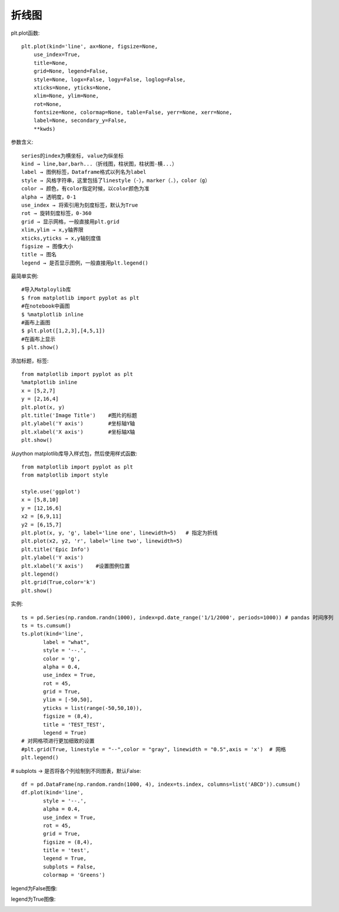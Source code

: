 折线图
======

plt.plot函数::

    plt.plot(kind='line', ax=None, figsize=None, 
        use_index=True, 
        title=None, 
        grid=None, legend=False, 
        style=None, logx=False, logy=False, loglog=False, 
        xticks=None, yticks=None, 
        xlim=None, ylim=None, 
        rot=None, 
        fontsize=None, colormap=None, table=False, yerr=None, xerr=None, 
        label=None, secondary_y=False, 
        **kwds)

参数含义::

    series的index为横坐标, value为纵坐标
    kind → line,bar,barh...（折线图，柱状图，柱状图-横...）
    label → 图例标签，Dataframe格式以列名为label
    style → 风格字符串，这里包括了linestyle（-），marker（.），color（g）
    color → 颜色，有color指定时候，以color颜色为准
    alpha → 透明度，0-1
    use_index → 将索引用为刻度标签，默认为True
    rot → 旋转刻度标签，0-360
    grid → 显示网格，一般直接用plt.grid
    xlim,ylim → x,y轴界限
    xticks,yticks → x,y轴刻度值
    figsize → 图像大小
    title → 图名
    legend → 是否显示图例，一般直接用plt.legend()


最简单实例::

    #导入Matploylib库
    $ from matplotlib import pyplot as plt  
    #在notebook中画图
    $ %matplotlib inline     
    #画布上画图
    $ plt.plot([1,2,3],[4,5,1])      
    #在画布上显示
    $ plt.show()

添加标题，标签::

    from matplotlib import pyplot as plt  
    %matplotlib inline  
    x = [5,2,7]
    y = [2,16,4]
    plt.plot(x, y)
    plt.title('Image Title')    #图片的标题
    plt.ylabel('Y axis')        #坐标轴Y轴
    plt.xlabel('X axis')        #坐标轴X轴
    plt.show()

从python matplotlib库导入样式包，然后使用样式函数::

    from matplotlib import pyplot as plt
    from matplotlib import style 

    style.use('ggplot')
    x = [5,8,10]
    y = [12,16,6]
    x2 = [6,9,11]
    y2 = [6,15,7]
    plt.plot(x, y, 'g', label='line one', linewidth=5)   # 指定为折线
    plt.plot(x2, y2, 'r', label='line two', linewidth=5)
    plt.title('Epic Info')
    plt.ylabel('Y axis')
    plt.xlabel('X axis')    #设置图例位置
    plt.legend()
    plt.grid(True,color='k')
    plt.show()

实例::

    ts = pd.Series(np.random.randn(1000), index=pd.date_range('1/1/2000', periods=1000)) # pandas 时间序列
    ts = ts.cumsum()
    ts.plot(kind='line',
           label = "what",
           style = '--.',
           color = 'g',
           alpha = 0.4,
           use_index = True,
           rot = 45,
           grid = True,
           ylim = [-50,50],
           yticks = list(range(-50,50,10)),
           figsize = (8,4),
           title = 'TEST_TEST',
           legend = True)
    # 对网格项进行更加细致的设置
    #plt.grid(True, linestyle = "--",color = "gray", linewidth = "0.5",axis = 'x')  # 网格
    plt.legend()

# subplots → 是否将各个列绘制到不同图表，默认False::

    df = pd.DataFrame(np.random.randn(1000, 4), index=ts.index, columns=list('ABCD')).cumsum()
    df.plot(kind='line',
           style = '--.',
           alpha = 0.4,
           use_index = True,
           rot = 45,
           grid = True,
           figsize = (8,4),
           title = 'test',
           legend = True,
           subplots = False,
           colormap = 'Greens')

legend为False图像:

.. image:: /images/pythons/opensources/matplotlib_demo1.png

legend为True图像:

.. image:: /images/pythons/opensources/matplotlib_demo2.png







